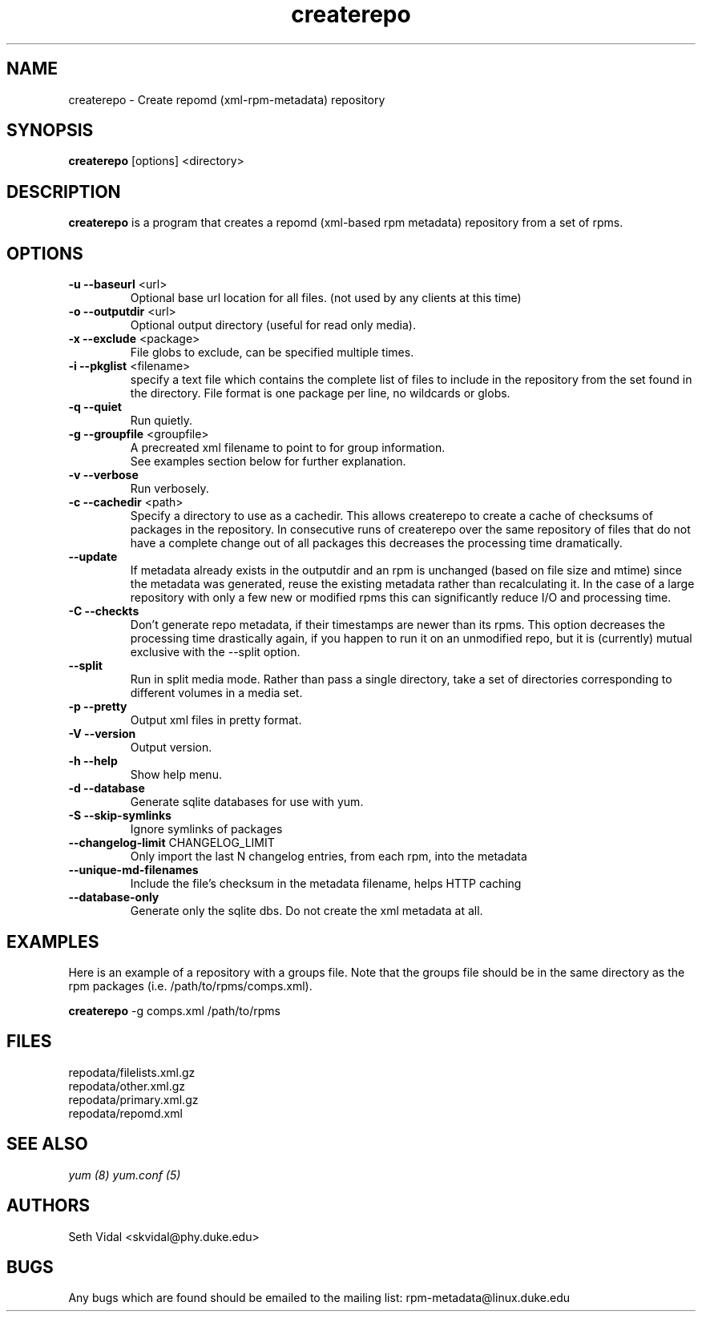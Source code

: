 .TH "createrepo" "8" "2005 Jan 2" "Seth Vidal" ""

.SH "NAME"
createrepo \- Create repomd (xml-rpm-metadata) repository

.SH "SYNOPSIS"
\fBcreaterepo\fP [options] <directory>
.PP

.SH "DESCRIPTION"
\fBcreaterepo\fP is a program that creates a repomd (xml-based rpm metadata) repository from a set of rpms.

.SH "OPTIONS"
.IP "\fB\-u --baseurl\fP <url>"
Optional base url location for all files. (not used by any clients at this
time)
.IP "\fB\-o --outputdir\fP <url>"
Optional output directory (useful for read only media).
.IP "\fB\-x --exclude\fP <package>"
File globs to exclude, can be specified multiple times.
.IP "\fB\-i --pkglist\fP <filename>"
specify a text file which contains the complete list of files to
include in the repository from the set found in the directory. File format is one
package per line, no wildcards or globs.
.IP "\fB\-q --quiet\fP"
Run quietly.
.IP "\fB\-g --groupfile\fP <groupfile>"
A precreated xml filename to point to for group information.
.br
See examples section below for further explanation.
.IP "\fB\-v --verbose\fP"
Run verbosely.
.IP "\fB\-c --cachedir\fP <path>"
Specify a directory to use as a cachedir. This allows createrepo to create a
cache of checksums of packages in the repository. In consecutive runs of
createrepo over the same repository of files that do not have a complete
change out of all packages this decreases the processing time dramatically.
.br
.IP "\fB\--update\fP"
If metadata already exists in the outputdir and an rpm is unchanged
(based on file size and mtime) since the metadata was generated, reuse
the existing metadata rather than recalculating it. In the case of a
large repository with only a few new or modified rpms this can
significantly reduce I/O and processing time.
.br
.IP "\fB\-C --checkts\fP"
Don't generate repo metadata, if their timestamps are newer than its rpms.
This option decreases the processing time drastically again, if you happen
to run it on an unmodified repo, but it is (currently) mutual exclusive
with the --split option.
.br
.IP "\fB\--split\fP"
Run in split media mode. Rather than pass a single directory, take a set of
directories corresponding to different volumes in a media set.
.br
.IP "\fB\-p --pretty\fP"
Output xml files in pretty format.
.IP "\fB\-V --version\fP"
Output version.
.IP "\fB\-h --help\fP"
Show help menu.

.IP "\fB\-d --database\fP"
Generate sqlite databases for use with yum.
.IP "\fB\-S --skip-symlinks\fP"
Ignore symlinks of packages
.IP "\fB\--changelog-limit\fP CHANGELOG_LIMIT"
Only import the last N changelog entries, from each rpm, into the metadata
.IP "\fB\--unique-md-filenames\fP"
Include the file's checksum in the metadata filename, helps HTTP caching

.IP "\fB\--database-only\fP"
Generate only the sqlite dbs. Do not create the xml metadata at all.

.SH "EXAMPLES"
Here is an example of a repository with a groups file. Note that the
groups file should be in the same directory as the rpm packages
(i.e. /path/to/rpms/comps.xml).
.br
.PP
\fBcreaterepo\fP \-g comps.xml /path/to/rpms

.SH "FILES"
.nf
repodata/filelists.xml.gz
repodata/other.xml.gz
repodata/primary.xml.gz
repodata/repomd.xml 
.fi
.PP 
.SH "SEE ALSO"
.I yum (8) yum.conf (5)

.PP 
.SH "AUTHORS"
.nf 
Seth Vidal <skvidal@phy.duke.edu>
.fi 

.PP 
.SH "BUGS"
Any bugs which are found should be emailed to the mailing list:
rpm-metadata@linux.duke.edu
.fi
